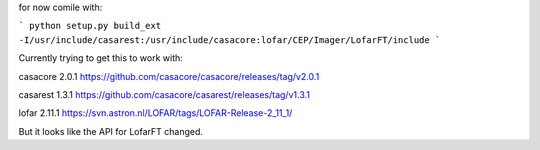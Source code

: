 for now comile with:

```
python setup.py build_ext -I/usr/include/casarest:/usr/include/casacore:lofar/CEP/Imager/LofarFT/include
```

Currently trying to get this to work with:

casacore 2.0.1
https://github.com/casacore/casacore/releases/tag/v2.0.1


casarest 1.3.1
https://github.com/casacore/casarest/releases/tag/v1.3.1


lofar 2.11.1
https://svn.astron.nl/LOFAR/tags/LOFAR-Release-2_11_1/


But it looks like the API for LofarFT changed.

